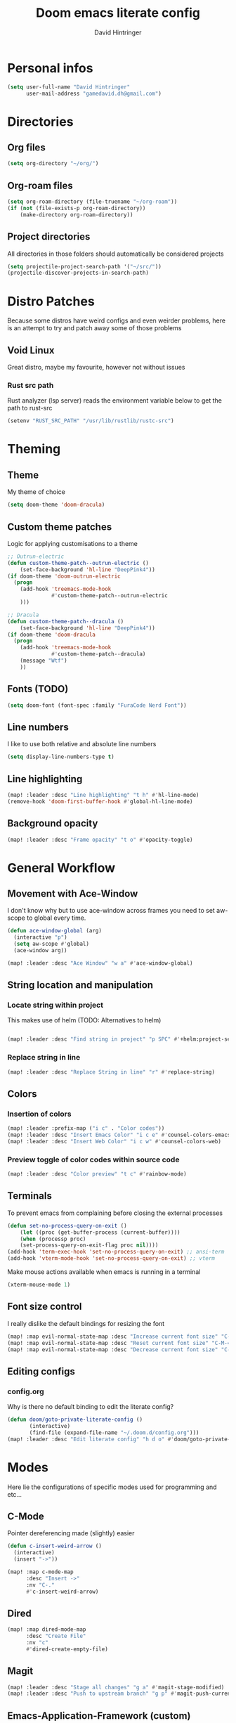 #+TITLE: Doom emacs literate config
#+AUTHOR: David Hintringer
#+EMAIL: gamedavid.dh@gmail.com
#+LANGUAGE: en

* Personal infos
#+BEGIN_SRC emacs-lisp :tangle yes
(setq user-full-name "David Hintringer"
      user-mail-address "gamedavid.dh@gmail.com")
#+END_SRC

* Directories
** Org files
#+begin_src emacs-lisp :tangle yes
(setq org-directory "~/org/")
#+end_src

** Org-roam files
#+begin_src emacs-lisp :tangle yes
(setq org-roam-directory (file-truename "~/org-roam"))
(if (not (file-exists-p org-roam-directory))
    (make-directory org-roam-directory))
#+end_src

** Project directories
All directories in those folders should automatically be considered projects
#+begin_src emacs-lisp :tangle yes
(setq projectile-project-search-path '("~/src/"))
(projectile-discover-projects-in-search-path)
#+end_src

* Distro Patches
Because some distros have weird configs and even weirder problems, here is an attempt to try and patch away some of those problems

** Void Linux
Great distro, maybe my favourite, however not without issues

*** Rust src path
Rust analyzer (lsp server) reads the environment variable below to get the path to rust-src
#+begin_src emacs-lisp :tangle yes
(setenv "RUST_SRC_PATH" "/usr/lib/rustlib/rustc-src")
#+end_src

* Theming
** Theme
My theme of choice
#+BEGIN_SRC emacs-lisp :tangle yes
(setq doom-theme 'doom-dracula)
#+END_SRC

** Custom theme patches
Logic for applying customisations to a theme
#+BEGIN_SRC emacs-lisp :tangle yes
;; Outrun-electric
(defun custom-theme-patch--outrun-electric ()
    (set-face-background 'hl-line "DeepPink4"))
(if doom-theme 'doom-outrun-electric
  (progn
    (add-hook 'treemacs-mode-hook
              #'custom-theme-patch--outrun-electric
    )))

;; Dracula
(defun custom-theme-patch--dracula ()
    (set-face-background 'hl-line "DeepPink4"))
(if doom-theme 'doom-dracula
  (progn
    (add-hook 'treemacs-mode-hook
              #'custom-theme-patch--dracula)
    (message "Wtf")
    ))
#+END_SRC

** Fonts (TODO)
#+begin_src emacs-lisp :tangle yes
(setq doom-font (font-spec :family "FuraCode Nerd Font"))
#+end_src

** Line numbers
I like to use both relative and absolute line numbers
#+BEGIN_SRC emacs-lisp :tangle yes
(setq display-line-numbers-type t)
#+END_SRC

** Line highlighting
#+begin_src emacs-lisp :tangle yes
(map! :leader :desc "Line highlighting" "t h" #'hl-line-mode)
(remove-hook 'doom-first-buffer-hook #'global-hl-line-mode)
#+end_src

** Background opacity
#+begin_src emacs-lisp :tangle yes
(map! :leader :desc "Frame opacity" "t o" #'opacity-toggle)
#+end_src

* General Workflow
** Movement with Ace-Window
I don't know why but to use ace-window across frames you need to set aw-scope to global every time.
#+begin_src emacs-lisp :tangle yes
(defun ace-window-global (arg)
  (interactive "p")
  (setq aw-scope #'global)
  (ace-window arg))

(map! :leader :desc "Ace Window" "w a" #'ace-window-global)
#+end_src

** String location and manipulation
*** Locate string within project
This makes use of helm (TODO: Alternatives to helm)
#+begin_src emacs-lisp :tangle yes

(map! :leader :desc "Find string in project" "p SPC" #'+helm:project-search)
#+end_src

*** Replace string in line
#+begin_src emacs-lisp :tangle yes
(map! :leader :desc "Replace String in line" "r" #'replace-string)
#+end_src

** Colors
*** Insertion of colors
#+begin_src emacs-lisp :tangle yes
(map! :leader :prefix-map ("i c" . "Color codes"))
(map! :leader :desc "Insert Emacs Color" "i c e" #'counsel-colors-emacs)
(map! :leader :desc "Insert Web Color" "i c w" #'counsel-colors-web)
#+end_src

*** Preview toggle of color codes within source code
#+begin_src emacs-lisp :tangle yes
(map! :leader :desc "Color preview" "t c" #'rainbow-mode)
#+end_src

** Terminals
To prevent emacs from complaining before closing the external processes
#+begin_src emacs-lisp :tangle yes
(defun set-no-process-query-on-exit ()
    (let ((proc (get-buffer-process (current-buffer))))
    (when (processp proc)
    (set-process-query-on-exit-flag proc nil))))
(add-hook 'term-exec-hook 'set-no-process-query-on-exit) ;; ansi-term
(add-hook 'vterm-mode-hook 'set-no-process-query-on-exit) ;; vterm
#+end_src

Make mouse actions available when emacs is running in a terminal
#+begin_src emacs-lisp :tangle yes
(xterm-mouse-mode 1)
#+end_src

** Font size control
I really dislike the default bindings for resizing the font
#+begin_src emacs-lisp :tangle yes
(map! :map evil-normal-state-map :desc "Increase current font size" "C-M-+" #'doom/increase-font-size)
(map! :map evil-normal-state-map :desc "Reset current font size" "C-M-=" #'doom/reset-font-size)
(map! :map evil-normal-state-map :desc "Decrease current font size" "C-M--" #'doom/decrease-font-size)
#+end_src

** Editing configs
*** config.org
Why is there no default binding to edit the literate config?
#+begin_src emacs-lisp :tangle yes
(defun doom/goto-private-literate-config ()
       (interactive)
       (find-file (expand-file-name "~/.doom.d/config.org")))
(map! :leader :desc "Edit literate config" "h d o" #'doom/goto-private-literate-config)
#+end_src
* Modes
Here lie the configurations of specific modes used for programming and etc...

** C-Mode
Pointer dereferencing made (slightly) easier
#+begin_src emacs-lisp :tangle yes
(defun c-insert-weird-arrow ()
  (interactive)
  (insert "->"))

(map! :map c-mode-map
      :desc "Insert ->"
      :nv "C-."
      #'c-insert-weird-arrow)
#+end_src

** Dired
#+begin_src emacs-lisp :tangle yes
(map! :map dired-mode-map
      :desc "Create File"
      :nv "c"
      #'dired-create-empty-file)
#+end_src

** Magit
#+begin_src emacs-lisp :tangle yes
(map! :leader :desc "Stage all changes" "g a" #'magit-stage-modified)
(map! :leader :desc "Push to upstream branch" "g p" #'magit-push-current-to-upstream)
#+end_src

** Emacs-Application-Framework (custom)
#+begin_src emacs-lisp :tangle yes
(map! :leader :prefix-map ("o SPC" . "EAF Applications"))
(map! :leader :desc "EAF Browser" "o SPC b" #'eaf-open-browser)
(map! :leader :desc "EAF Terminal" "o SPC t" #'eaf-open-terminal)
(map! :leader :desc "EAF Jupyter" "o SPC j" #'eaf-open-jupyter)

(setq eaf-installation-path "~/src/emacs-application-framework")
(setq eaf-installation-repo     "https://github.com/crims0nHD/emacs-application-framework.git")
(setq eaf-installation-branch
      "development")
#+end_src

** Zig language server
Path to the language server
Repo:https://github.com/zigtools/zls
#+begin_src emacs-lisp :tangle yes
(setq lsp-zig-zls-executable "~/toolchains/zls/zls")
#+end_src

** Shell script mode
*** Void linux template
#+begin_src emacs-lisp :tangle yes
(add-to-list 'auto-mode-alist '("template" . shell-script-mode))
#+end_src
** Lisp mode
#+begin_src emacs-lisp :tangle yes
(add-to-list 'auto-mode-alist '("\\.yuck\\'" . lisp-mode))
#+end_src
* Organisation
** Calendar
Configure and open the calendar
#+begin_src emacs-lisp :tangle yes
(map! :leader :desc "Open Calendar" "o c" #'+calendar/open-calendar)
#+end_src
* Interopability
Custom commands to work with other software
** Package managers
Package manager things like updating and installing packages
*** Flatpak
**** Update
#+begin_src emacs-lisp :tangle yes
(defun interop-flatpak-update ()
  (interactive)
  (comint-send-string
   (get-buffer-process (shell))
   "flatpak update"))
#+end_src

*** Paru
**** Update
#+begin_src emacs-lisp :tangle yes
(defun interop-paru-update ()
  (interactive)
  (comint-send-string
   (get-buffer-process (shell))
   "paru -Syu"))
#+end_src

** Window managers
** Window manager utils
